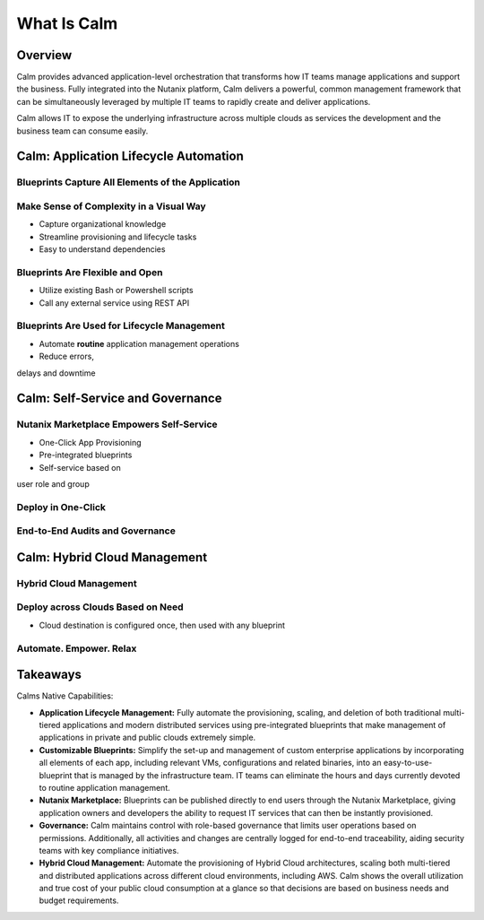 .. _what_is_calm:

------------
What Is Calm
------------

Overview
++++++++

Calm provides advanced application-level orchestration that transforms how IT teams manage applications and support the business. Fully integrated into the Nutanix platform, Calm delivers a powerful, common management framework that can be simultaneously leveraged by multiple IT teams to rapidly create and deliver applications.

Calm allows IT to expose the underlying infrastructure across multiple clouds as services the development and the business team can consume easily.

.. figure:: images/calm_hybrid_cloud.png

Calm: Application Lifecycle Automation
++++++++++++++++++++++++++++++++++++++

Blueprints Capture All Elements of the Application
..................................................

.. figure:: images/what_is_calm_07.png

Make Sense of Complexity in a Visual Way
........................................

- Capture organizational knowledge
- Streamline provisioning and lifecycle tasks
- Easy to understand dependencies

.. figure:: images/what_is_calm_08.png

Blueprints Are Flexible and Open
................................

- Utilize existing Bash or Powershell scripts
- Call any external service using REST API

.. figure:: images/what_is_calm_09.png

Blueprints Are Used for Lifecycle Management
............................................

- Automate **routine** application management operations
- Reduce errors,delays and downtime

.. figure:: images/what_is_calm_10.png

Calm: Self-Service and Governance
+++++++++++++++++++++++++++++++++

Nutanix Marketplace Empowers Self-Service
.........................................

- One-Click App Provisioning
- Pre-integrated blueprints
- Self-service based onuser role and group

.. figure:: images/what_is_calm_11.png

Deploy in One-Click
.........................

.. figure:: images/what_is_calm_12.png

End-to-End Audits and Governance
................................

.. figure:: images/what_is_calm_13.png

Calm: Hybrid Cloud Management
+++++++++++++++++++++++++++++

Hybrid Cloud Management
.......................

.. figure:: images/what_is_calm_14.png

Deploy across Clouds Based on Need
..................................

- Cloud destination is configured once, then used with any blueprint

.. figure:: images/what_is_calm_15.png

Automate. Empower. Relax
........................

.. figure:: images/what_is_calm_16.png

Takeaways
+++++++++

Calms Native Capabilities:

- **Application Lifecycle Management:** Fully automate the provisioning, scaling, and deletion of both traditional multi-tiered applications and modern distributed services using pre-integrated blueprints that make management of applications in private and public clouds extremely simple.
- **Customizable Blueprints:** Simplify the set-up and management of custom enterprise applications by incorporating all elements of each app, including relevant VMs, configurations and related binaries, into an easy-to-use-blueprint that is managed by the infrastructure team. IT teams can eliminate the hours and days currently devoted to routine application management.
- **Nutanix Marketplace:** Blueprints can be published directly to end users through the Nutanix Marketplace, giving application owners and developers the ability to request IT services that can then be instantly provisioned.
- **Governance:** Calm maintains control with role-based governance that limits user operations based on permissions. Additionally, all activities and changes are centrally logged for end-to-end traceability, aiding security teams with key compliance initiatives.
- **Hybrid Cloud Management:** Automate the provisioning of Hybrid Cloud architectures, scaling both multi-tiered and distributed applications across different cloud environments, including AWS. Calm shows the overall utilization and true cost of your public cloud consumption at a glance so that decisions are based on business needs and budget requirements.
